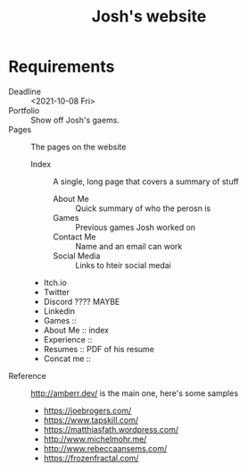 #+TITLE: Josh's website
* Requirements
  + Deadline :: <2021-10-08 Fri>
  + Portfolio :: Show off Josh's gaems.
  + Pages :: The pages on the website
    * Index :: A single, long page that covers a summary of stuff
      * About Me :: Quick summary of who the perosn is
      * Games :: Previous games Josh worked on
      * Contact Me :: Name and an email can work
      * Social Media ::  Links to hteir social medai
	* Itch.io
	* Twitter
	* Discord ???? MAYBE
	* Linkedin
    * Games  ::
    * About Me :: index
    * Experience :: 
    * Resumes :: PDF of his resume
    * Concat me ::
  + Reference :: http://amberr.dev/ is the main one, here's some samples
    * https://joebrogers.com/
    * https://www.tapskill.com/
    * https://matthiasfath.wordpress.com/
    * http://www.michelmohr.me/
    * http://www.rebeccaansems.com/
    * https://frozenfractal.com/
